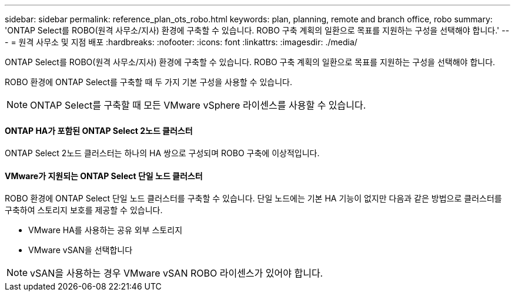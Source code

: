 ---
sidebar: sidebar 
permalink: reference_plan_ots_robo.html 
keywords: plan, planning, remote and branch office, robo 
summary: 'ONTAP Select를 ROBO(원격 사무소/지사) 환경에 구축할 수 있습니다. ROBO 구축 계획의 일환으로 목표를 지원하는 구성을 선택해야 합니다.' 
---
= 원격 사무소 및 지점 배포
:hardbreaks:
:nofooter: 
:icons: font
:linkattrs: 
:imagesdir: ./media/


[role="lead"]
ONTAP Select를 ROBO(원격 사무소/지사) 환경에 구축할 수 있습니다. ROBO 구축 계획의 일환으로 목표를 지원하는 구성을 선택해야 합니다.

ROBO 환경에 ONTAP Select를 구축할 때 두 가지 기본 구성을 사용할 수 있습니다.


NOTE: ONTAP Select를 구축할 때 모든 VMware vSphere 라이센스를 사용할 수 있습니다.



==== ONTAP HA가 포함된 ONTAP Select 2노드 클러스터

ONTAP Select 2노드 클러스터는 하나의 HA 쌍으로 구성되며 ROBO 구축에 이상적입니다.



==== VMware가 지원되는 ONTAP Select 단일 노드 클러스터

ROBO 환경에 ONTAP Select 단일 노드 클러스터를 구축할 수 있습니다. 단일 노드에는 기본 HA 기능이 없지만 다음과 같은 방법으로 클러스터를 구축하여 스토리지 보호를 제공할 수 있습니다.

* VMware HA를 사용하는 공유 외부 스토리지
* VMware vSAN을 선택합니다



NOTE: vSAN을 사용하는 경우 VMware vSAN ROBO 라이센스가 있어야 합니다.
